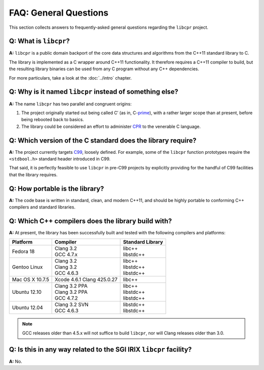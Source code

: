 FAQ: General Questions
======================

This section collects answers to frequently-asked general questions
regarding the ``libcpr`` project.

**Q:** What is ``libcpr``?
--------------------------

**A:** ``libcpr`` is a public domain backport of the core data structures
and algorithms from the C++11 standard library to C.

The library is implemented as a C wrapper around C++11 functionality. It
therefore requires a C++11 compiler to build, but the resulting library
binaries can be used from any C program without any C++ dependencies.

For more particulars, take a look at the :doc:`../intro` chapter.

**Q:** Why is it named ``libcpr`` instead of something else?
------------------------------------------------------------

**A:** The name ``libcpr`` has two parallel and congruent origins:

1. The project originally started out being called C′ (as in, C-`prime`_),
   with a rather larger scope than at present, before being rebooted back to
   basics.

2. The library could be considered an effort to administer CPR_ to the
   venerable C language.

.. _prime: http://en.wikipedia.org/wiki/Prime_(symbol)
.. _CPR:   http://en.wikipedia.org/wiki/Cardiopulmonary_resuscitation

**Q:** Which version of the C standard does the library require?
----------------------------------------------------------------

**A:** The project currently targets C99_, loosely defined. For example,
some of the ``libcpr`` function prototypes require the ``<stdbool.h>``
standard header introduced in C99.

That said, it is perfectly feasible to use ``libcpr`` in pre-C99 projects by
explicitly providing for the handful of C99 facilities that the library
requires.

.. _C99: http://en.wikipedia.org/wiki/C99

.. index:: portability

**Q:** How portable is the library?
-----------------------------------

**A:** The code base is written in standard, clean, and modern C++11, and
should be highly portable to conforming C++ compilers and standard
libraries.

.. index:: GCC, Clang

**Q:** Which C++ compilers does the library build with?
-------------------------------------------------------

**A:** At present, the library has been successfully built and tested with
the following compilers and platforms:

======================= =============================== ========================
Platform                Compiler                        Standard Library
======================= =============================== ========================
Fedora 18               | Clang 3.2                     | libc++
                        | GCC 4.7.x                     | libstdc++
Gentoo Linux            | Clang 3.2                     | libc++
                        | Clang 3.2                     | libstdc++
                        | GCC 4.6.3                     | libstdc++
Mac OS X 10.7.5         | Xcode 4.6.1 Clang 425.0.27    | libc++
Ubuntu 12.10            | Clang 3.2 PPA                 | libc++
                        | Clang 3.2 PPA                 | libstdc++
                        | GCC 4.7.2                     | libstdc++
Ubuntu 12.04            | Clang 3.2 SVN                 | libstdc++
                        | GCC 4.6.3                     | libstdc++
======================= =============================== ========================

.. note::

   GCC releases older than 4.5.x will not suffice to build ``libcpr``, nor
   will Clang releases older than 3.0.

**Q:** Is this in any way related to the SGI IRIX ``libcpr`` facility?
----------------------------------------------------------------------

**A:** No.
